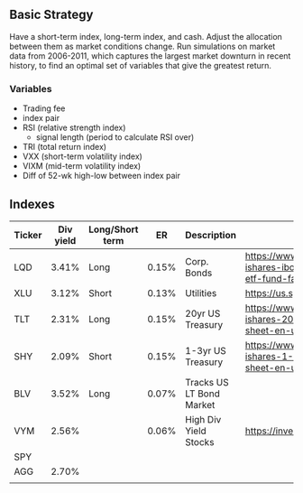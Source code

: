 
** Basic Strategy
   Have a short-term index, long-term index, and cash. Adjust the allocation between them as market conditions change. Run simulations on market data from 2006-2011, which captures the largest market downturn in recent history, to find an optimal set of variables that give the greatest return. 
  
*** Variables
    - Trading fee
    - index pair
    - RSI (relative strength index)
      - signal length (period to calculate RSI over)
    - TRI (total return index)
    - VXX (short-term volatility index)
    - VIXM (mid-term volatility index)
    - Diff of 52-wk high-low between index pair

** Indexes
| Ticker | Div yield | Long/Short term |    ER | Description              | Link                                                                                                                             |
|--------+-----------+-----------------+-------+--------------------------+----------------------------------------------------------------------------------------------------------------------------------|
| LQD    |     3.41% | Long            | 0.15% | Corp. Bonds              | https://www.ishares.com/us/literature/fact-sheet/lqd-ishares-iboxx-investment-grade-corporate-bond-etf-fund-fact-sheet-en-us.pdf |
| XLU    |     3.12% | Short           | 0.13% | Utilities                | https://us.spdrs.com/public/XLU_SumPro.pdf                                                                                       |
| TLT    |     2.31% | Long            | 0.15% | 20yr US Treasury         | https://www.ishares.com/us/literature/fact-sheet/tlt-ishares-20-year-treasury-bond-etf-fund-fact-sheet-en-us.pdf                 |
| SHY    |     2.09% | Short           | 0.15% | 1-3yr US Treasury        | https://www.ishares.com/us/literature/fact-sheet/shy-ishares-1-3-year-treasury-bond-etf-fund-fact-sheet-en-us.pdf                |
| BLV    |     3.52% | Long            | 0.07% | Tracks US LT Bond Market |                                                                                                                                  |
| VYM    |     2.56% |                 | 0.06% | High Div Yield Stocks    | https://investor.vanguard.com/etf/profile/overview/vym                                                                           |
| SPY    |           |                 |       |                          |                                                                                                                                  |
| AGG    |     2.70% |                 |       |                          |                                                                                                                                  |
|        |           |                 |       |                          |                                                                                                                                  |
